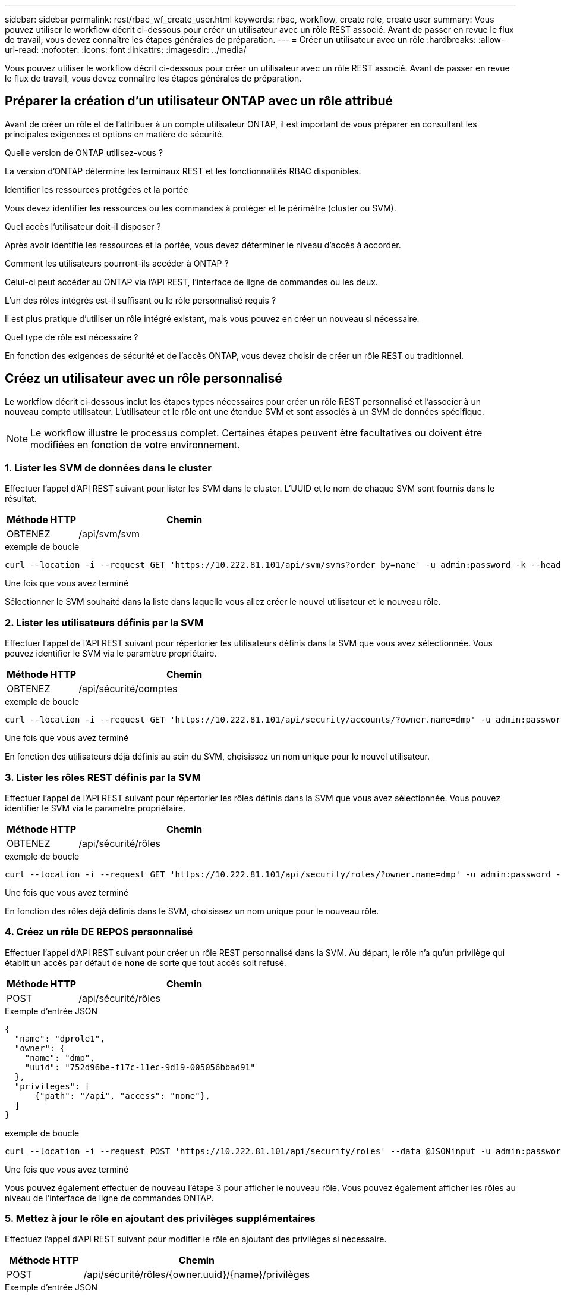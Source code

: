 ---
sidebar: sidebar 
permalink: rest/rbac_wf_create_user.html 
keywords: rbac, workflow, create role, create user 
summary: Vous pouvez utiliser le workflow décrit ci-dessous pour créer un utilisateur avec un rôle REST associé. Avant de passer en revue le flux de travail, vous devez connaître les étapes générales de préparation. 
---
= Créer un utilisateur avec un rôle
:hardbreaks:
:allow-uri-read: 
:nofooter: 
:icons: font
:linkattrs: 
:imagesdir: ../media/


[role="lead"]
Vous pouvez utiliser le workflow décrit ci-dessous pour créer un utilisateur avec un rôle REST associé. Avant de passer en revue le flux de travail, vous devez connaître les étapes générales de préparation.



== Préparer la création d'un utilisateur ONTAP avec un rôle attribué

Avant de créer un rôle et de l'attribuer à un compte utilisateur ONTAP, il est important de vous préparer en consultant les principales exigences et options en matière de sécurité.

.Quelle version de ONTAP utilisez-vous ?
La version d'ONTAP détermine les terminaux REST et les fonctionnalités RBAC disponibles.

.Identifier les ressources protégées et la portée
Vous devez identifier les ressources ou les commandes à protéger et le périmètre (cluster ou SVM).

.Quel accès l'utilisateur doit-il disposer ?
Après avoir identifié les ressources et la portée, vous devez déterminer le niveau d'accès à accorder.

.Comment les utilisateurs pourront-ils accéder à ONTAP ?
Celui-ci peut accéder au ONTAP via l'API REST, l'interface de ligne de commandes ou les deux.

.L'un des rôles intégrés est-il suffisant ou le rôle personnalisé requis ?
Il est plus pratique d'utiliser un rôle intégré existant, mais vous pouvez en créer un nouveau si nécessaire.

.Quel type de rôle est nécessaire ?
En fonction des exigences de sécurité et de l'accès ONTAP, vous devez choisir de créer un rôle REST ou traditionnel.



== Créez un utilisateur avec un rôle personnalisé

Le workflow décrit ci-dessous inclut les étapes types nécessaires pour créer un rôle REST personnalisé et l'associer à un nouveau compte utilisateur. L'utilisateur et le rôle ont une étendue SVM et sont associés à un SVM de données spécifique.


NOTE: Le workflow illustre le processus complet. Certaines étapes peuvent être facultatives ou doivent être modifiées en fonction de votre environnement.



=== 1. Lister les SVM de données dans le cluster

Effectuer l'appel d'API REST suivant pour lister les SVM dans le cluster. L'UUID et le nom de chaque SVM sont fournis dans le résultat.

[cols="25,75"]
|===
| Méthode HTTP | Chemin 


| OBTENEZ | /api/svm/svm 
|===
.exemple de boucle
[source, curl]
----
curl --location -i --request GET 'https://10.222.81.101/api/svm/svms?order_by=name' -u admin:password -k --header 'Accept: */*'
----
.Une fois que vous avez terminé
Sélectionner le SVM souhaité dans la liste dans laquelle vous allez créer le nouvel utilisateur et le nouveau rôle.



=== 2. Lister les utilisateurs définis par la SVM

Effectuer l'appel de l'API REST suivant pour répertorier les utilisateurs définis dans la SVM que vous avez sélectionnée. Vous pouvez identifier le SVM via le paramètre propriétaire.

[cols="25,75"]
|===
| Méthode HTTP | Chemin 


| OBTENEZ | /api/sécurité/comptes 
|===
.exemple de boucle
[source, curl]
----
curl --location -i --request GET 'https://10.222.81.101/api/security/accounts/?owner.name=dmp' -u admin:password -k --header 'Accept: */*'
----
.Une fois que vous avez terminé
En fonction des utilisateurs déjà définis au sein du SVM, choisissez un nom unique pour le nouvel utilisateur.



=== 3. Lister les rôles REST définis par la SVM

Effectuer l'appel de l'API REST suivant pour répertorier les rôles définis dans la SVM que vous avez sélectionnée. Vous pouvez identifier le SVM via le paramètre propriétaire.

[cols="25,75"]
|===
| Méthode HTTP | Chemin 


| OBTENEZ | /api/sécurité/rôles 
|===
.exemple de boucle
[source, curl]
----
curl --location -i --request GET 'https://10.222.81.101/api/security/roles/?owner.name=dmp' -u admin:password -k --header 'Accept: */*'
----
.Une fois que vous avez terminé
En fonction des rôles déjà définis dans le SVM, choisissez un nom unique pour le nouveau rôle.



=== 4. Créez un rôle DE REPOS personnalisé

Effectuer l'appel d'API REST suivant pour créer un rôle REST personnalisé dans la SVM. Au départ, le rôle n'a qu'un privilège qui établit un accès par défaut de *none* de sorte que tout accès soit refusé.

[cols="25,75"]
|===
| Méthode HTTP | Chemin 


| POST | /api/sécurité/rôles 
|===
.Exemple d'entrée JSON
[source, json]
----
{
  "name": "dprole1",
  "owner": {
    "name": "dmp",
    "uuid": "752d96be-f17c-11ec-9d19-005056bbad91"
  },
  "privileges": [
      {"path": "/api", "access": "none"},
  ]
}
----
.exemple de boucle
[source, curl]
----
curl --location -i --request POST 'https://10.222.81.101/api/security/roles' --data @JSONinput -u admin:password -k --header 'Accept: */*'
----
.Une fois que vous avez terminé
Vous pouvez également effectuer de nouveau l'étape 3 pour afficher le nouveau rôle. Vous pouvez également afficher les rôles au niveau de l'interface de ligne de commandes ONTAP.



=== 5. Mettez à jour le rôle en ajoutant des privilèges supplémentaires

Effectuez l'appel d'API REST suivant pour modifier le rôle en ajoutant des privilèges si nécessaire.

[cols="25,75"]
|===
| Méthode HTTP | Chemin 


| POST | /api/sécurité/rôles/{owner.uuid}/{name}/privilèges 
|===
.Exemple d'entrée JSON
[source, json]
----
{
  "path": "/api/storage/volumes", "access": "readonly"}
}
----
.exemple de boucle
[source, curl]
----
curl --location -i --request POST 'https://10.222.81.101/api/security/roles/752d96be-f17c-11ec-9d19-005056bbad91/dprole1/privileges' --data @JSONinput -u admin:password -k --header 'Accept: */*'
----
.Une fois que vous avez terminé
Vous pouvez également effectuer de nouveau l'étape 3 pour afficher le nouveau rôle. Vous pouvez également afficher les rôles au niveau de l'interface de ligne de commandes ONTAP.



=== 6. Créez un utilisateur

Effectuez l'appel d'API REST suivant pour créer un compte utilisateur. Le rôle `dprole1` créé ci-dessus est associé au nouvel utilisateur.


TIP: Vous pouvez inclure l'utilisateur sans rôle. Dans ce cas, vous devrez modifier l'utilisateur pour affecter un rôle.

[cols="25,75"]
|===
| Méthode HTTP | Chemin 


| POST | /api/sécurité/comptes 
|===
.Exemple d'entrée JSON
[source, json]
----
{
  "owner": {"uuid":"daf84055-248f-11ed-a23d-005056ac4fe6"},
  "name": "david",
  "applications": [
      {"application":"ssh",
       "authentication_methods":["password"],
       "second_authentication_method":"none"}
  ],
  "role":"dprole1",
  "password":"netapp123"
}
----
.exemple de boucle
[source, curl]
----
curl --location -i --request POST 'https://10.222.81.101/api/security/accounts' --data @JSONinput -u admin:password -k --header 'Accept: */*'
----
.Une fois que vous avez terminé
Vous pouvez vous connecter à l'interface de gestion du SVM en utilisant les identifiants du nouvel utilisateur.
